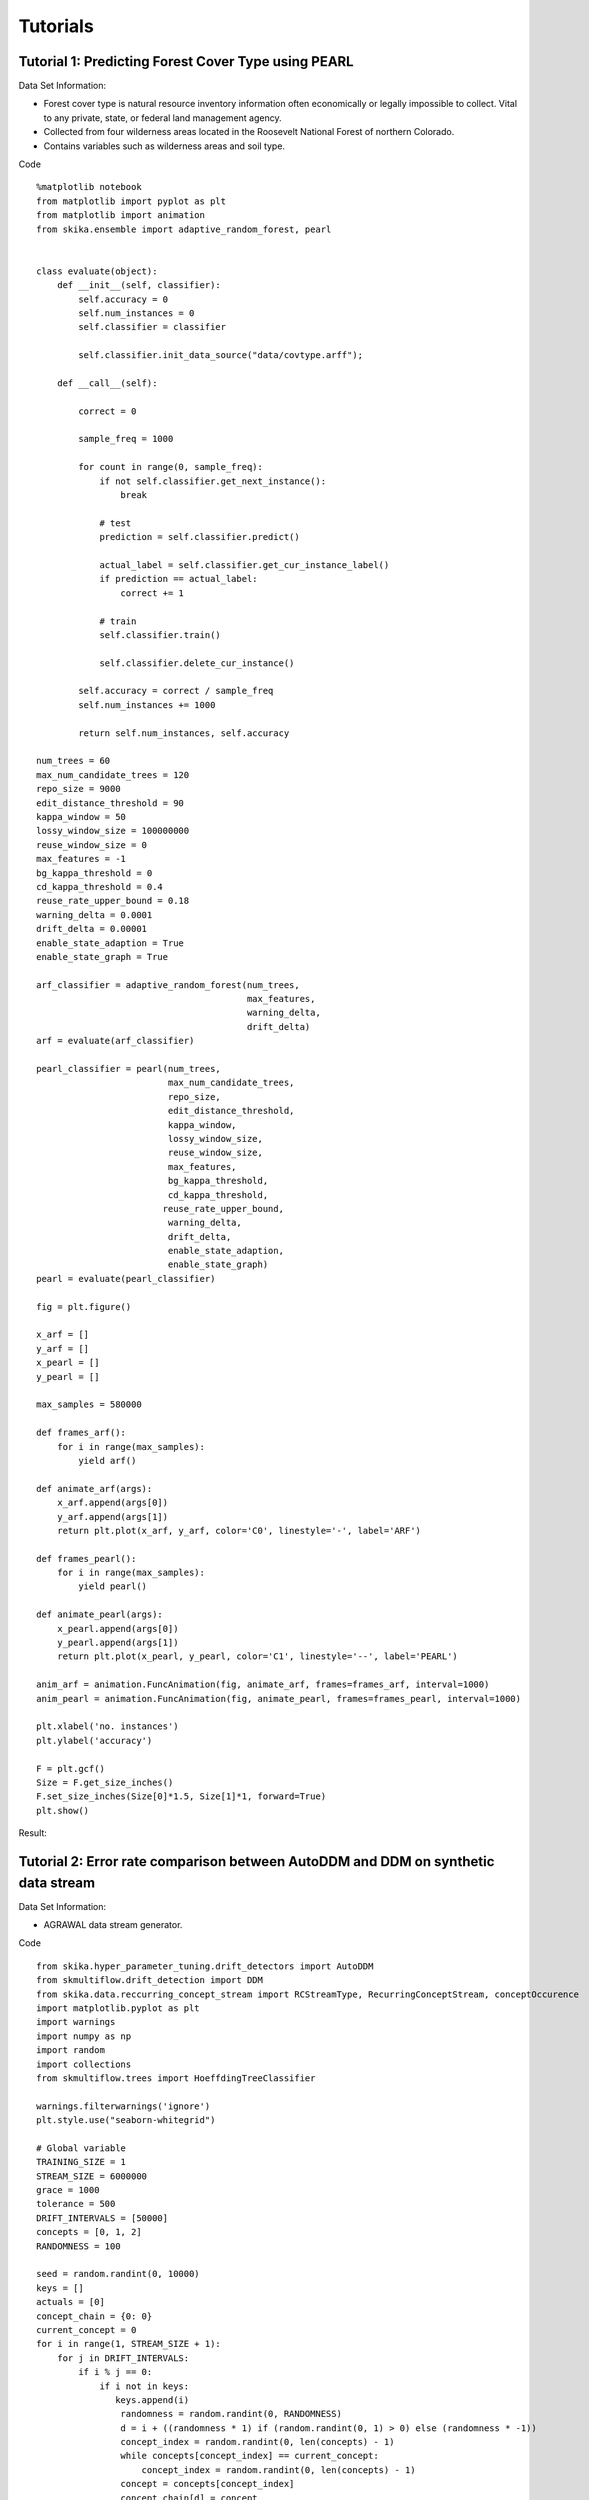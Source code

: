=================
Tutorials
=================

-----------------
Tutorial 1: Predicting Forest Cover Type using PEARL
-----------------

Data Set Information:

* Forest cover type is natural resource inventory information often economically or legally impossible to collect. Vital to any private, state, or federal land management agency.
* Collected from four wilderness areas located in the Roosevelt National Forest of northern Colorado.
* Contains variables such as wilderness areas and soil type.

Code ::

    %matplotlib notebook
    from matplotlib import pyplot as plt
    from matplotlib import animation
    from skika.ensemble import adaptive_random_forest, pearl


    class evaluate(object):
        def __init__(self, classifier):
            self.accuracy = 0
            self.num_instances = 0
            self.classifier = classifier

            self.classifier.init_data_source("data/covtype.arff");

        def __call__(self):

            correct = 0

            sample_freq = 1000

            for count in range(0, sample_freq):
                if not self.classifier.get_next_instance():
                    break

                # test
                prediction = self.classifier.predict()

                actual_label = self.classifier.get_cur_instance_label()
                if prediction == actual_label:
                    correct += 1

                # train
                self.classifier.train()

                self.classifier.delete_cur_instance()

            self.accuracy = correct / sample_freq
            self.num_instances += 1000

            return self.num_instances, self.accuracy

    num_trees = 60
    max_num_candidate_trees = 120
    repo_size = 9000
    edit_distance_threshold = 90
    kappa_window = 50
    lossy_window_size = 100000000
    reuse_window_size = 0
    max_features = -1
    bg_kappa_threshold = 0
    cd_kappa_threshold = 0.4
    reuse_rate_upper_bound = 0.18
    warning_delta = 0.0001
    drift_delta = 0.00001
    enable_state_adaption = True
    enable_state_graph = True

    arf_classifier = adaptive_random_forest(num_trees,
                                            max_features,
                                            warning_delta,
                                            drift_delta)
    arf = evaluate(arf_classifier)

    pearl_classifier = pearl(num_trees,
                             max_num_candidate_trees,
                             repo_size,
                             edit_distance_threshold,
                             kappa_window,
                             lossy_window_size,
                             reuse_window_size,
                             max_features,
                             bg_kappa_threshold,
                             cd_kappa_threshold,
                            reuse_rate_upper_bound,
                             warning_delta,
                             drift_delta,
                             enable_state_adaption,
                             enable_state_graph)
    pearl = evaluate(pearl_classifier)

    fig = plt.figure()

    x_arf = []
    y_arf = []
    x_pearl = []
    y_pearl = []

    max_samples = 580000

    def frames_arf():
        for i in range(max_samples):
            yield arf()

    def animate_arf(args):
        x_arf.append(args[0])
        y_arf.append(args[1])
        return plt.plot(x_arf, y_arf, color='C0', linestyle='-', label='ARF')

    def frames_pearl():
        for i in range(max_samples):
            yield pearl()

    def animate_pearl(args):
        x_pearl.append(args[0])
        y_pearl.append(args[1])
        return plt.plot(x_pearl, y_pearl, color='C1', linestyle='--', label='PEARL')

    anim_arf = animation.FuncAnimation(fig, animate_arf, frames=frames_arf, interval=1000)
    anim_pearl = animation.FuncAnimation(fig, animate_pearl, frames=frames_pearl, interval=1000)

    plt.xlabel('no. instances')
    plt.ylabel('accuracy')

    F = plt.gcf()
    Size = F.get_size_inches()
    F.set_size_inches(Size[0]*1.5, Size[1]*1, forward=True)
    plt.show()

Result:

.. image:: _static/covtype-results.svg


-----------------
Tutorial 2: Error rate comparison between AutoDDM and DDM on synthetic data stream
-----------------

Data Set Information:

* AGRAWAL data stream generator.

Code ::

    from skika.hyper_parameter_tuning.drift_detectors import AutoDDM
    from skmultiflow.drift_detection import DDM
    from skika.data.reccurring_concept_stream import RCStreamType, RecurringConceptStream, conceptOccurence
    import matplotlib.pyplot as plt
    import warnings
    import numpy as np
    import random
    import collections
    from skmultiflow.trees import HoeffdingTreeClassifier

    warnings.filterwarnings('ignore')
    plt.style.use("seaborn-whitegrid")

    # Global variable
    TRAINING_SIZE = 1
    STREAM_SIZE = 6000000
    grace = 1000
    tolerance = 500
    DRIFT_INTERVALS = [50000]
    concepts = [0, 1, 2]
    RANDOMNESS = 100

    seed = random.randint(0, 10000)
    keys = []
    actuals = [0]
    concept_chain = {0: 0}
    current_concept = 0
    for i in range(1, STREAM_SIZE + 1):
        for j in DRIFT_INTERVALS:
            if i % j == 0:
                if i not in keys:
                   keys.append(i)
                    randomness = random.randint(0, RANDOMNESS)
                    d = i + ((randomness * 1) if (random.randint(0, 1) > 0) else (randomness * -1))
                    concept_index = random.randint(0, len(concepts) - 1)
                    while concepts[concept_index] == current_concept:
                        concept_index = random.randint(0, len(concepts) - 1)
                    concept = concepts[concept_index]
                    concept_chain[d] = concept
                    actuals.append(d)
                    current_concept = concept

                    i2 = i + 17000
                    keys.append(i2)
                    randomness = random.randint(0, RANDOMNESS)
                    d = i2 + ((randomness * 1) if (random.randint(0, 1) > 0) else (randomness * -1))
                    concept_index = random.randint(0, len(concepts) - 1)
                    while concepts[concept_index] == current_concept:
                        concept_index = random.randint(0, len(concepts) - 1)
                    concept = concepts[concept_index]
                    concept_chain[d] = concept
                    actuals.append(d)
                    current_concept = concept

    x = collections.Counter(concept_chain.values())
    print(x)

    concept_0 = conceptOccurence(id=0, difficulty=6, noise=0,
                                 appearences=x[0], examples_per_appearence=max(DRIFT_INTERVALS))
    concept_1 = conceptOccurence(id=1, difficulty=6, noise=0,
                                 appearences=x[1], examples_per_appearence=max(DRIFT_INTERVALS))
    concept_2 = conceptOccurence(id=2, difficulty=6, noise=0,
                                 appearences=x[2], examples_per_appearence=max(DRIFT_INTERVALS))
    desc = {0: concept_0, 1: concept_1, 2: concept_2}

    datastream = RecurringConceptStream(
        rctype=RCStreamType.AGRAWAL,
        num_samples=STREAM_SIZE,
        noise=0,
        concept_chain=concept_chain,
        seed=seed,
        desc=desc,
        boost_first_occurance=False)

    X_train = []
    y_train = []
    for i in range(0, TRAINING_SIZE):
        X, y = datastream.next_sample()
        X_train.append(X[0])
        y_train.append(y[0])

    X_train = np.array(X_train)
    y_train = np.array(y_train)

    ht_auto = HoeffdingTreeClassifier()
    ht_auto.partial_fit(X_train, y_train)

    ht_ddm = HoeffdingTreeClassifier()
    ht_ddm.partial_fit(X_train, y_train)

    n_global = TRAINING_SIZE  # Cumulative Number of observations
    d_auto = 0
    d_ddm = 0
    TP_auto= []
    TP_ddm= []
    FP_auto = []
    FP_ddm = []
    Delay_auto = []
    Delay_ddm = []
    grace_end_auto = n_global
    grace_end_ddm = n_global
    accuracy_auto = 0
    accuracy_ddm = 0
    acc_x = []
    acc_y_auto = []
    acc_y_ddm = []

    ddm = DDM()
    autoDDM = AutoDDM(tolerance=tolerance)
    while datastream.has_more_samples():
        n_global += 1
        X_test, y_test = datastream.next_sample()

        if (n_global % 1000 == 0):
            acc_x.append(n_global)
            acc_y_auto.append(1 - (accuracy_auto / n_global))
            acc_y_ddm.append(1 - (accuracy_ddm / n_global))

        y_predict_ddm = ht_ddm.predict(X_test)
        ddm.add_element(y_test != y_predict_ddm)
        accuracy_ddm += 1 if y_test == y_predict_ddm else 0
        if (n_global > grace_end_ddm):
            if ddm.detected_change():
                d_ddm += 1
                drift_point_ddm = key = min(actuals, key=lambda x: abs(x - n_global))
                if (drift_point_ddm != 0 and drift_point_ddm not in TP_ddm and abs(drift_point_ddm - n_global) <= tolerance):
                    Delay_ddm.append(abs(n_global - drift_point_ddm))
                    TP_ddm.append(drift_point_ddm)
                    ht_ddm = HoeffdingTreeClassifier()
                    grace_end_ddm = n_global + grace
                else:
                    FP_ddm.append(drift_point_ddm)
        ht_ddm.partial_fit(X_test, y_test)

        y_predict_auto = ht_auto.predict(X_test)
        autoDDM.add_element(y_test != y_predict_auto, n_global)
        accuracy_auto += 1 if y_test == y_predict_auto else 0
        if (n_global > grace_end_auto):
            if autoDDM.detected_change():
                d_auto += 1
                drift_point_auto = key = min(actuals, key=lambda x: abs(x - n_global))
                if (drift_point_auto != 0 and drift_point_auto not in TP_auto and abs(drift_point_auto - n_global) <= tolerance):
                    Delay_auto.append(abs(n_global - drift_point_auto))
                    TP_auto.append(drift_point_auto)
                    ht_auto = HoeffdingTreeClassifier()
                    autoDDM.detect_TP(n_global)
                    grace_end_auto = n_global + grace
                else:
                    autoDDM.detect_FP(n_global)
                    FP_auto.append(drift_point_auto)
        ht_auto.partial_fit(X_test, y_test)

    print("Actual drifts:" + str(len(actuals)))

    print("Number of drifts detected by AutoDDM: " + str(d_auto))
    print("TP by AutoDDM:" + str(len(TP_auto)))
    print("FP by AutoDDM:" + str(len(FP_auto)))
    print("Mean Delay by AutoDDM:" + str(np.mean(Delay_auto)))
    print("Accuracy by AutoDDM:" + str(accuracy_auto / STREAM_SIZE))

    print("Number of drifts detected by DDM: " + str(d_ddm))
    print("TP by DDM:" + str(len(TP_ddm)))
    print("FP by DDM:" + str(len(FP_ddm)))
    print("Mean Delay by DDM:" + str(np.mean(Delay_ddm)))
    print("Accuracy by DDM:" + str(accuracy_ddm / STREAM_SIZE))

    plt.plot(acc_x, acc_y_ddm, color='black', label='ddm')
    plt.plot(acc_x, acc_y_auto, color='red', label='autoDDM')
    plt.xlabel("Time")
    plt.ylabel("Error Rate")
    plt.legend()
    plt.show()

Result:

.. image:: _static/ErrorRate.PNG
